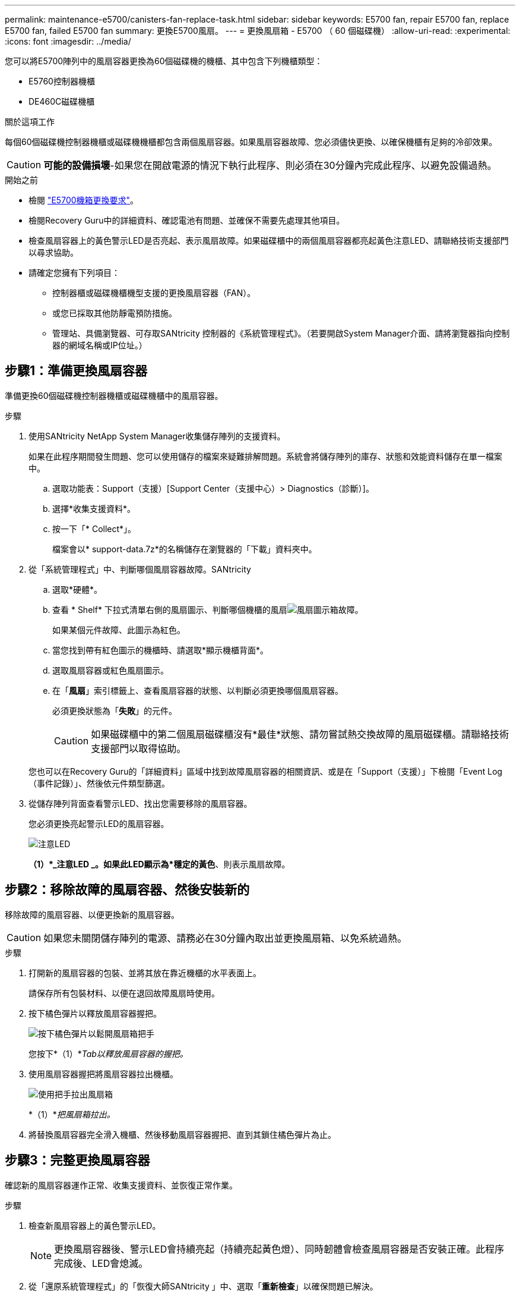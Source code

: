 ---
permalink: maintenance-e5700/canisters-fan-replace-task.html 
sidebar: sidebar 
keywords: E5700 fan, repair E5700 fan, replace E5700 fan, failed E5700 fan 
summary: 更換E5700風扇。 
---
= 更換風扇箱 - E5700 （ 60 個磁碟機）
:allow-uri-read: 
:experimental: 
:icons: font
:imagesdir: ../media/


[role="lead"]
您可以將E5700陣列中的風扇容器更換為60個磁碟機的機櫃、其中包含下列機櫃類型：

* E5760控制器機櫃
* DE460C磁碟機櫃


.關於這項工作
每個60個磁碟機控制器機櫃或磁碟機機櫃都包含兩個風扇容器。如果風扇容器故障、您必須儘快更換、以確保機櫃有足夠的冷卻效果。


CAUTION: *可能的設備損壞*-如果您在開啟電源的情況下執行此程序、則必須在30分鐘內完成此程序、以避免設備過熱。

.開始之前
* 檢閱 link:canisters-overview-supertask-concept.html["E5700機箱更換要求"]。
* 檢閱Recovery Guru中的詳細資料、確認電池有問題、並確保不需要先處理其他項目。
* 檢查風扇容器上的黃色警示LED是否亮起、表示風扇故障。如果磁碟櫃中的兩個風扇容器都亮起黃色注意LED、請聯絡技術支援部門以尋求協助。
* 請確定您擁有下列項目：
+
** 控制器櫃或磁碟機櫃機型支援的更換風扇容器（FAN）。
** 或您已採取其他防靜電預防措施。
** 管理站、具備瀏覽器、可存取SANtricity 控制器的《系統管理程式》。（若要開啟System Manager介面、請將瀏覽器指向控制器的網域名稱或IP位址。）






== 步驟1：準備更換風扇容器

準備更換60個磁碟機控制器機櫃或磁碟機櫃中的風扇容器。

.步驟
. 使用SANtricity NetApp System Manager收集儲存陣列的支援資料。
+
如果在此程序期間發生問題、您可以使用儲存的檔案來疑難排解問題。系統會將儲存陣列的庫存、狀態和效能資料儲存在單一檔案中。

+
.. 選取功能表：Support（支援）[Support Center（支援中心）> Diagnostics（診斷）]。
.. 選擇*收集支援資料*。
.. 按一下「* Collect*」。
+
檔案會以* support-data.7z*的名稱儲存在瀏覽器的「下載」資料夾中。



. 從「系統管理程式」中、判斷哪個風扇容器故障。SANtricity
+
.. 選取*硬體*。
.. 查看 * Shelf* 下拉式清單右側的風扇圖示、判斷哪個機櫃的風扇image:../media/sam1130_ss_hardware_fan_icon_maint-e5700.gif["風扇圖示"]箱故障。
+
如果某個元件故障、此圖示為紅色。

.. 當您找到帶有紅色圖示的機櫃時、請選取*顯示機櫃背面*。
.. 選取風扇容器或紅色風扇圖示。
.. 在「*風扇*」索引標籤上、查看風扇容器的狀態、以判斷必須更換哪個風扇容器。
+
必須更換狀態為「*失敗*」的元件。

+

CAUTION: 如果磁碟櫃中的第二個風扇磁碟櫃沒有*最佳*狀態、請勿嘗試熱交換故障的風扇磁碟櫃。請聯絡技術支援部門以取得協助。



+
您也可以在Recovery Guru的「詳細資料」區域中找到故障風扇容器的相關資訊、或是在「Support（支援）」下檢閱「Event Log（事件記錄）」、然後依元件類型篩選。

. 從儲存陣列背面查看警示LED、找出您需要移除的風扇容器。
+
您必須更換亮起警示LED的風扇容器。

+
image::../media/28_dwg_e2860_de460c_single_fan_canister_with_led_callout_maint-e5700.gif[注意LED]

+
*（1）*_注意LED _。如果此LED顯示為*穩定的黃色*、則表示風扇故障。





== 步驟2：移除故障的風扇容器、然後安裝新的

移除故障的風扇容器、以便更換新的風扇容器。


CAUTION: 如果您未關閉儲存陣列的電源、請務必在30分鐘內取出並更換風扇箱、以免系統過熱。

.步驟
. 打開新的風扇容器的包裝、並將其放在靠近機櫃的水平表面上。
+
請保存所有包裝材料、以便在退回故障風扇時使用。

. 按下橘色彈片以釋放風扇容器握把。
+
image::../media/28_dwg_e2860_de460c_single_fan_canister_with_orange_tab_callout_maint-e5700.gif[按下橘色彈片以鬆開風扇箱把手]

+
您按下*（1）*_Tab以釋放風扇容器的握把。_

. 使用風扇容器握把將風扇容器拉出機櫃。
+
image::../media/28_dwg_e2860_de460c_fan_canister_handle_with_callout_maint-e5700.gif[使用把手拉出風扇箱]

+
*（1）*_把風扇箱拉出。_

. 將替換風扇容器完全滑入機櫃、然後移動風扇容器握把、直到其鎖住橘色彈片為止。




== 步驟3：完整更換風扇容器

確認新的風扇容器運作正常、收集支援資料、並恢復正常作業。

.步驟
. 檢查新風扇容器上的黃色警示LED。
+

NOTE: 更換風扇容器後、警示LED會持續亮起（持續亮起黃色燈）、同時韌體會檢查風扇容器是否安裝正確。此程序完成後、LED會熄滅。

. 從「還原系統管理程式」的「恢復大師SANtricity 」中、選取「*重新檢查*」以確保問題已解決。
. 如果仍報告故障的風扇容器、請重複中的步驟 <<步驟2：移除故障的風扇容器、然後安裝新的>>。如果問題持續發生、請聯絡技術支援部門。
. 移除防靜電保護。
. 使用SANtricity NetApp System Manager收集儲存陣列的支援資料。
+
如果在此程序期間發生問題、您可以使用儲存的檔案來疑難排解問題。系統會將儲存陣列的庫存、狀態和效能資料儲存在單一檔案中。

+
.. 選取功能表：Support（支援）[Support Center（支援中心）> Diagnostics（診斷）]。
.. 選擇*收集支援資料*。
.. 按一下「* Collect*」。
+
檔案會以* support-data.7z*的名稱儲存在瀏覽器的「下載」資料夾中。



. 如套件隨附的RMA指示所述、將故障零件退回NetApp。


.接下來呢？
您的風扇容器更換完成。您可以恢復正常作業。
